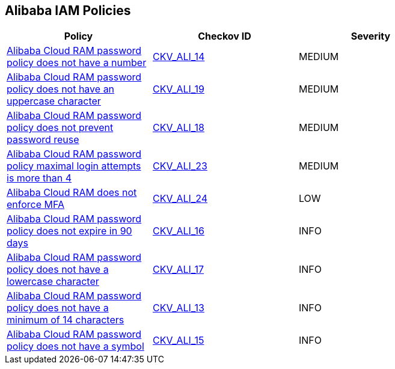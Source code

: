 == Alibaba IAM Policies

[width=85%]
[cols="1,1,1"]
|===
|Policy|Checkov ID| Severity

|xref:ensure-alibaba-cloud-ram-password-policy-requires-at-least-one-number.adoc[Alibaba Cloud RAM password policy does not have a number]
| https://github.com/bridgecrewio/checkov/tree/master/checkov/terraform/checks/resource/alicloud/RAMPasswordPolicyNumber.py[CKV_ALI_14]
|MEDIUM

|xref:ensure-alibaba-cloud-ram-password-policy-requires-at-least-one-uppercase-letter.adoc[Alibaba Cloud RAM password policy does not have an uppercase character]
| https://github.com/bridgecrewio/checkov/tree/master/checkov/terraform/checks/resource/alicloud/RAMPasswordPolicyUppcaseLetter.py[CKV_ALI_19]
|MEDIUM

|xref:ensure-alibaba-cloud-ram-password-policy-prevents-password-reuse.adoc[Alibaba Cloud RAM password policy does not prevent password reuse]
| https://github.com/bridgecrewio/checkov/tree/master/checkov/terraform/checks/resource/alicloud/RAMPasswordPolicyReuse.py[CKV_ALI_18]
|MEDIUM

|xref:ensure-alibaba-cloud-ram-account-maximal-login-attempts-is-less-than-5.adoc[Alibaba Cloud RAM password policy maximal login attempts is more than 4]
| https://github.com/bridgecrewio/checkov/tree/master/checkov/terraform/checks/resource/alicloud/RAMPasswordPolicyMaxLogin.py[CKV_ALI_23]
|MEDIUM

|xref:ensure-alibaba-cloud-ram-enforces-mfa.adoc[Alibaba Cloud RAM does not enforce MFA]
| https://github.com/bridgecrewio/checkov/tree/master/checkov/terraform/checks/resource/alicloud/RAMSecurityEnforceMFA.py[CKV_ALI_24]
|LOW

|xref:ensure-alibaba-cloud-ram-password-policy-expires-passwords-within-90-days-or-less.adoc[Alibaba Cloud RAM password policy does not expire in 90 days]
| https://github.com/bridgecrewio/checkov/tree/master/checkov/terraform/checks/resource/alicloud/RAMPasswordPolicyExpiration.py[CKV_ALI_16]
|INFO

|xref:ensure-alibaba-cloud-ram-password-policy-requires-at-least-one-lowercase-letter.adoc[Alibaba Cloud RAM password policy does not have a lowercase character]
| https://github.com/bridgecrewio/checkov/tree/master/checkov/terraform/checks/resource/alicloud/RAMPasswordPolicyLowercaseLetter.py[CKV_ALI_17]
|INFO

|xref:ensure-alibaba-cloud-ram-password-policy-requires-minimum-length-of-14-or-greater.adoc[Alibaba Cloud RAM password policy does not have a minimum of 14 characters]
| https://github.com/bridgecrewio/checkov/tree/master/checkov/terraform/checks/resource/alicloud/RAMPasswordPolicyLength.py[CKV_ALI_13]
|INFO

|xref:ensure-alibaba-cloud-ram-password-policy-requires-at-least-one-symbol.adoc[Alibaba Cloud RAM password policy does not have a symbol]
| https://github.com/bridgecrewio/checkov/tree/master/checkov/terraform/checks/resource/alicloud/RAMPasswordPolicySymbol.py[CKV_ALI_15]
|INFO

|===
